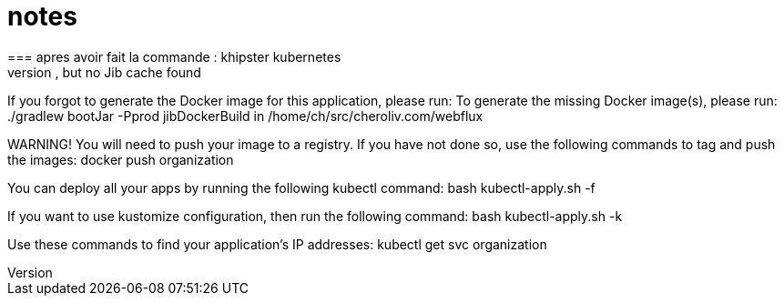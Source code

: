 = notes
=== apres avoir fait la commande : khipster kubernetes
WARNING! Kubernetes configuration generated, but no Jib cache found
If you forgot to generate the Docker image for this application, please run:
To generate the missing Docker image(s), please run:
  ./gradlew bootJar -Pprod jibDockerBuild in /home/ch/src/cheroliv.com/webflux


WARNING! You will need to push your image to a registry. If you have not done so, use the following commands to tag and push the images:
  docker push organization

You can deploy all your apps by running the following kubectl command:
  bash kubectl-apply.sh -f

[OR]

If you want to use kustomize configuration, then run the following command:
  bash kubectl-apply.sh -k

Use these commands to find your application's IP addresses:
  kubectl get svc organization